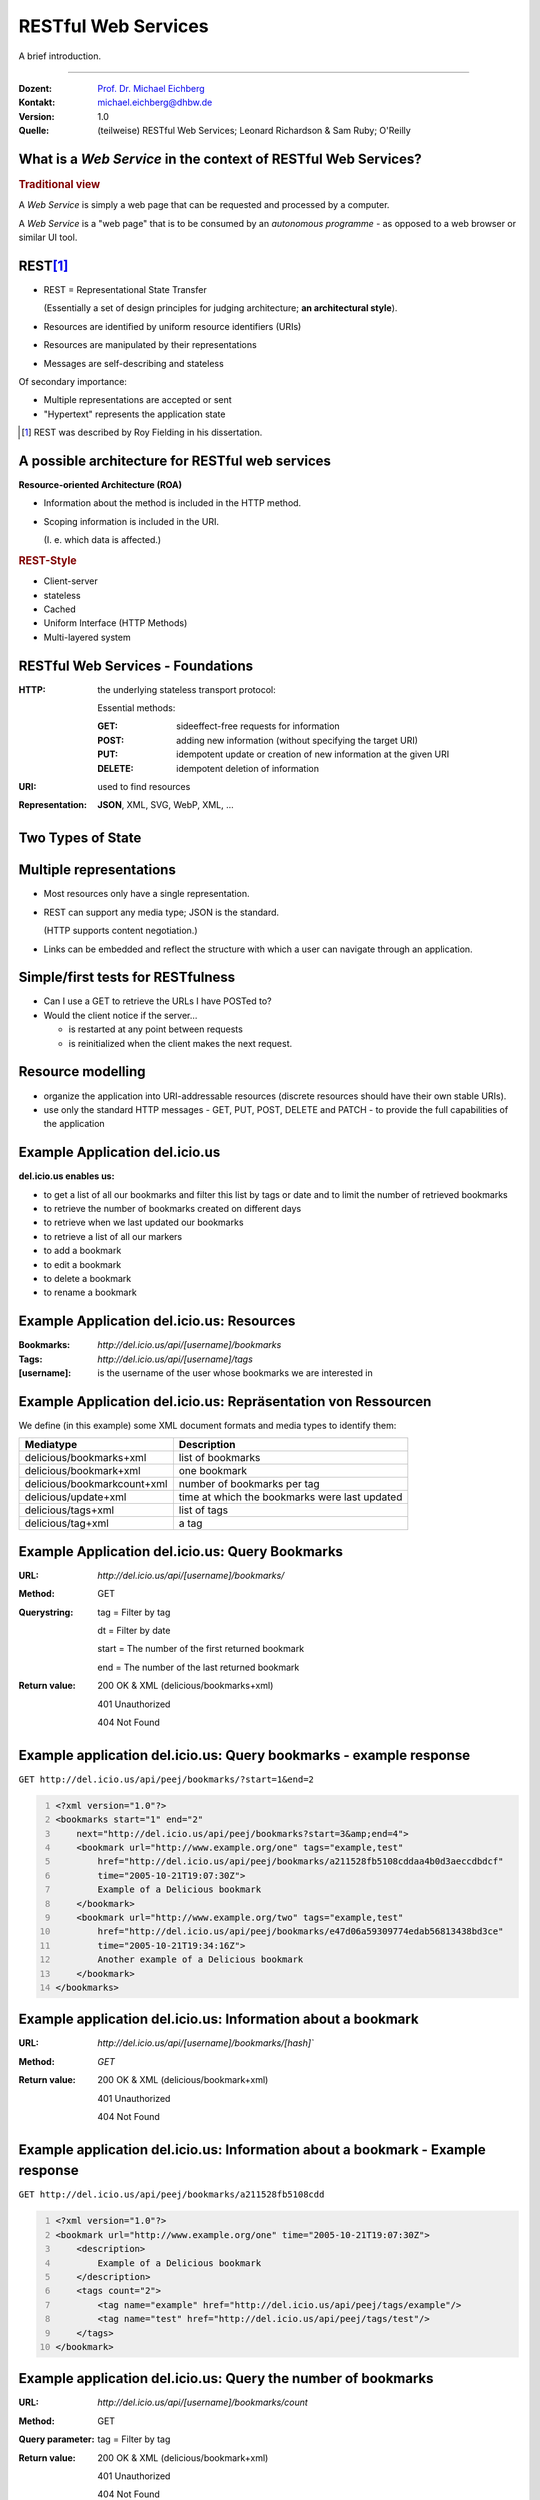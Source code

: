 .. meta::
    :version: renaissance
    :author: Michael Eichberg
    :keywords: "Web Services", REST, HTTP, JSON
    :description lang=de: Einführung in RESTful Web Services
    :description lang=en: Introduction to RESTful Web Services
    :id: lecture-ds-introduction_to_rest
    :first-slide: last-viewed
    :master-password: WirklichSchwierig!

.. |WS| replace:: *Web Service*

.. |html-source| source::
    :prefix: https://delors.github.io/
    :suffix: .html
.. |pdf-source| source::
    :prefix: https://delors.github.io/
    :suffix: .html.pdf

.. role:: eng
.. role:: ger
.. role:: red
.. role:: green
.. role:: blue
.. role:: peripheral
.. role:: smaller



RESTful Web Services
==========================================

A brief introduction.

----

:Dozent: `Prof. Dr. Michael Eichberg <https://delors.github.io/cv/folien.de.rst.html>`__
:Kontakt: michael.eichberg@dhbw.de
:Version: 1.0 
:Quelle: (teilweise) RESTful Web Services; Leonard Richardson & Sam Ruby; O'Reilly

.. supplemental::

  :Folien: 

      |html-source|

      |pdf-source|

  :Fehler melden:

      https://github.com/Delors/delors.github.io/issues



What is a *Web Service* in the context of RESTful Web Services?
---------------------------------------------------------------

.. rubric:: Traditional view

A |WS| is simply a web page that can be requested and processed by a computer.

.. container:: incremental 

    A |WS| is a "web page" that is to be consumed by an *autonomous programme* - as opposed to a web browser or similar UI tool.

.. supplemental::

    .. image:: book-restful_web_services.png 
        :alt: RESTful Web Services
        :align: center
        :class: box-shadow



REST\ [#]_
-----------

- REST = Representational State Transfer 
  
  (Essentially a set of design principles for judging architecture; **an architectural style**).

- Resources are identified by uniform resource identifiers (URIs)
- Resources are manipulated by their representations
- Messages are self-describing and stateless

.. container:: peripheral incremental
  
  Of secondary importance:

  - Multiple representations are accepted or sent
  - "Hypertext" represents the application state
 

.. [#] REST was described by Roy Fielding in his dissertation.



A possible architecture for RESTful web services
----------------------------------------------------

.. container:: foundations
    
    **Resource-oriented Architecture (ROA)**

    - Information about the method is included in the HTTP method.
    - Scoping information is included in the URI. 
    
      (I. e. which data is affected.)


.. rubric:: REST-Style

- Client-server 
- stateless
- :peripheral:`Cached`
- Uniform Interface (HTTP Methods)
- Multi-layered system



RESTful Web Services - Foundations
----------------------------------

.. class:: incremental-list

:HTTP: the underlying stateless transport protocol:

    Essential methods: 

    :GET: sideeffect-free requests for information 
    :POST: adding new information (without specifying the target URI)
    :PUT: idempotent update or creation of new information at the given URI
    :DELETE: idempotent deletion of information

:URI: used to find resources
:Representation: **JSON**, XML, SVG, WebP, XML, ...



Two Types of State
------------------------------------------------------------

.. deck:: numbered

    .. card::

        .. rubric:: Application State / Session State

        - "State" refers to Application-/Session State

          The application state is the information necessary to understand the context of an interaction 

        :peripheral:`Authorization and authentication information are examples of application state.`

        - Maintained as part of the content transmitted from the client to the server and back to the client. I. e. the client manages the application state.

        - Thus, any server can potentially resume the transaction at the point where it was interrupted.

    .. card::

        .. rubric:: Resource State 

        - The resource state is the type of state that the *S* in *REST* refers to.

        - The *stateless* restriction means that all messages must contain the entire application state (i. e. we effectively have no sessions).


Multiple representations
-------------------------

- Most resources only have a single representation. 
- REST can support any media type; JSON is the standard. 

  (HTTP supports content negotiation.)

- :peripheral:`Links can be embedded and reflect the structure with which a user can navigate through an application.`



Simple/first tests for RESTfulness
--------------------------------------

- Can I use a GET to retrieve the URLs I have POSTed to? 
- Would the client notice if the server... 

  - is restarted at any point between requests
  - is reinitialized when the client makes the next request.



Resource modelling
------------------------

- organize the application into URI-addressable resources (discrete resources should have their own stable URIs).
- use only the standard HTTP messages - GET, PUT, POST, DELETE and :peripheral:`PATCH` - to provide the full capabilities of the application

.. supplemental::

    .. rubric:: HTTP methods

    **GET** is used to query resources.

    **PUT** is used to create a resource or update it if you know the URI.

    **POST** is used to create a new resource. The response should then contain the URI of the created resource.

    **DELETE** deletes the specified resource.
    
    The difference between **PUT** and **POST** is that **PUT** is idempotent: a single or repeated calls have the same effect (i. e. a repeated call has no side effect), while successive identical **POST** calls can have additional effects, such as the repeated transfer of an order/the repeated creation of a message.

    A **PATCH** request is regarded as a set of instructions for changing a resource. In contrast, a PUT request is a complete representation of a resource.
    


Example Application del.icio.us
--------------------------------

.. supplemental::

    :Quelle: https://www.peej.co.uk/articles/restfully-delicious.html    

**del.icio.us enables us:**

- to get a list of all our bookmarks and filter this list by tags or date and to limit the number of retrieved bookmarks
- to retrieve the number of bookmarks created on different days
- to retrieve when we last updated our bookmarks
- to retrieve a list of all our markers
- to add a bookmark
- to edit a bookmark
- to delete a bookmark
- to rename a bookmark




Example Application del.icio.us: Resources
--------------------------------------------

:Bookmarks: `http://del.icio.us/api/[username]/bookmarks`
:Tags: `http://del.icio.us/api/[username]/tags`
:[username]: is the username of the user whose bookmarks we are interested in



Example Application del.icio.us: Repräsentation von Ressourcen
--------------------------------------------------------------

We define (in this example) some XML document formats and media types to identify them:

.. csv-table::
    :header: Mediatype, Description
    :class: highlight-line-on-hover

    delicious/bookmarks+xml, list of bookmarks
    delicious/bookmark+xml, one bookmark
    delicious/bookmarkcount+xml, number of bookmarks per tag
    delicious/update+xml, time at which the bookmarks were last updated
    delicious/tags+xml, list of tags
    delicious/tag+xml, a tag



Example Application del.icio.us: Query Bookmarks
--------------------------------------------------------------

:URL:	`http://del.icio.us/api/[username]/bookmarks/`
:Method:	GET	
:Querystring:	

    tag =	Filter by tag

    dt =	Filter by date

    start =	The number of the first returned bookmark

    end =	The number of the last returned bookmark

:Return value:

    200 OK & XML (delicious/bookmarks+xml)	

    401 Unauthorized	

    404 Not Found	



Example application del.icio.us: Query bookmarks - example response
----------------------------------------------------------------------

``GET http://del.icio.us/api/peej/bookmarks/?start=1&end=2``

.. code:: xml
    :number-lines:

    <?xml version="1.0"?>
    <bookmarks start="1" end="2"
        next="http://del.icio.us/api/peej/bookmarks?start=3&amp;end=4">
        <bookmark url="http://www.example.org/one" tags="example,test"
            href="http://del.icio.us/api/peej/bookmarks/a211528fb5108cddaa4b0d3aeccdbdcf"
            time="2005-10-21T19:07:30Z">
            Example of a Delicious bookmark
        </bookmark>
        <bookmark url="http://www.example.org/two" tags="example,test"
            href="http://del.icio.us/api/peej/bookmarks/e47d06a59309774edab56813438bd3ce"
            time="2005-10-21T19:34:16Z">
            Another example of a Delicious bookmark
        </bookmark>
    </bookmarks>


Example application del.icio.us: Information about a bookmark
----------------------------------------------------------------------

:URL:	`http://del.icio.us/api/[username]/bookmarks/[hash]``
:Method:	`GET`
:Return value:	
    200 OK & XML (delicious/bookmark+xml)

    401 Unauthorized

    404 Not Found



Example application del.icio.us: Information about a bookmark - Example response
-------------------------------------------------------------------------------------------

``GET http://del.icio.us/api/peej/bookmarks/a211528fb5108cdd``

.. code:: xml
    :number-lines:

    <?xml version="1.0"?>
    <bookmark url="http://www.example.org/one" time="2005-10-21T19:07:30Z">
        <description>
            Example of a Delicious bookmark
        </description>
        <tags count="2">
            <tag name="example" href="http://del.icio.us/api/peej/tags/example"/>
            <tag name="test" href="http://del.icio.us/api/peej/tags/test"/>
        </tags>
    </bookmark>



Example application del.icio.us: Query the number of bookmarks
----------------------------------------------------------------------------

:URL:	`http://del.icio.us/api/[username]/bookmarks/count`
:Method:	GET	
:Query parameter:	tag =	Filter by tag
:Return value:
    200 OK & XML (delicious/bookmark+xml)	

    401 Unauthorized	
	
    404 Not Found	



Example application del.icio.us: Query when the last change was made
----------------------------------------------------------------------------------------

:URL:	`http://del.icio.us/api/[username]/bookmarks/update`
:Method:	GET
:Return value:	200 OK & XML (delicious/bookmark+xml)
	401 Unauthorized
	404 Not Found



Example application del.icio.us: Adding a bookmark
----------------------------------------------------------------------------

:URL:	`http://del.icio.us/api/[username]/bookmarks/``
:Method:	POST
:Query document:	XML (delicious/bookmark+xml)
:Return value:
    201 Created & Location

    401 Unauthorized
	
    415 Unsupported Media Type(if the send document is not valid)



Example application del.icio.us: Adding a bookmark - example document
----------------------------------------------------------------------------------------

``POST http://del.icio.us/api/peej/bookmarks/``

.. code:: xml
    :number-lines:

    <?xml version="1.0"?>
    <bookmark url="http://www.example.org/one"
        time="2005-10-21T19:07:30Z">
        <description>Example of a Delicious bookmark</description>
        <tags>
            <tag name="example" />
            <tag name="test" />
        </tags>
    </bookmark>



Example application del.icio.us: Update a bookmark
----------------------------------------------------------------------------------------

:URL:	`http://del.icio.us/api/[username]/bookmarks/[hash]``
:Method:	PUT
:Query document:	XML (delicious/bookmark+xml)
:Return value:	
    201 Created & Location

    401 Unauthorized

    404 Not Found (new bookmarks cannot be created using put!)

    415 Unsupported Media Type (if the send document is not valid)



Example application del.icio.us: Delete a bookmark
----------------------------------------------------------------------------------------

:URL:	`http://del.icio.us/api/[username]/bookmarks/[hash]`
:Method:	DELETE
:Return value:
    204 No Content
	
    401 Unauthorized
	
    404 Not Found
    

.. ideas: (JWT) Tokens in RESTful WebServices

